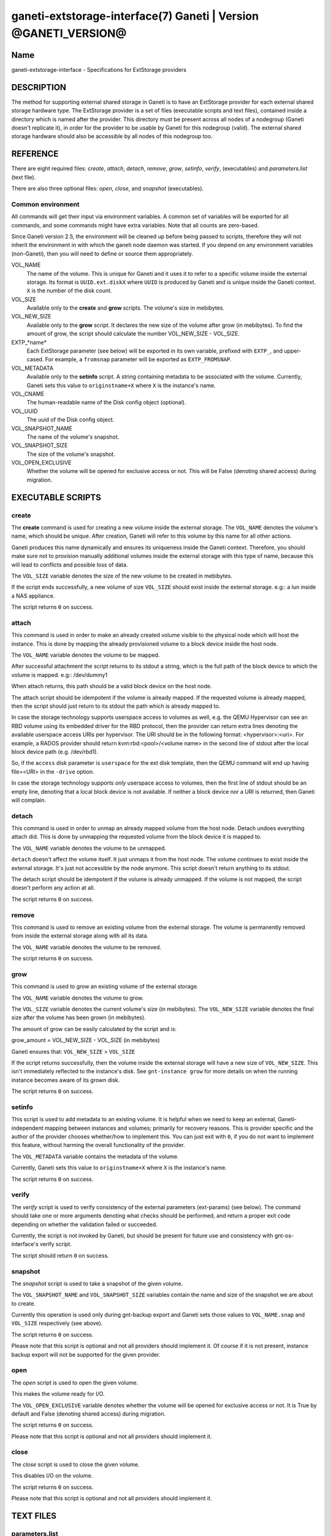 ganeti-extstorage-interface(7) Ganeti | Version @GANETI_VERSION@
================================================================

Name
----

ganeti-extstorage-interface - Specifications for ExtStorage providers

DESCRIPTION
-----------

The method for supporting external shared storage in Ganeti is to have
an ExtStorage provider for each external shared storage hardware type.
The ExtStorage provider is a set of files (executable scripts and text
files), contained inside a directory which is named after the provider.
This directory must be present across all nodes of a nodegroup (Ganeti
doesn't replicate it), in order for the provider to be usable by Ganeti
for this nodegroup (valid). The external shared storage hardware should
also be accessible by all nodes of this nodegroup too.

REFERENCE
---------

There are eight required files: *create*, *attach*, *detach*, *remove*,
*grow*, *setinfo*, *verify*, (executables) and *parameters.list*
(text file).

There are also three optional files: *open*, *close*, and
*snapshot* (executables).

Common environment
~~~~~~~~~~~~~~~~~~

All commands will get their input via environment variables. A common
set of variables will be exported for all commands, and some commands
might have extra variables. Note that all counts are zero-based.

Since Ganeti version 2.5, the environment will be cleaned up before
being passed to scripts, therefore they will not inherit the environment
in with which the ganeti node daemon was started. If you depend on any
environment variables (non-Ganeti), then you will need to define or
source them appropriately.

VOL_NAME
    The name of the volume. This is unique for Ganeti and it uses it
    to refer to a specific volume inside the external storage. Its
    format is ``UUID.ext.diskX`` where ``UUID`` is produced by Ganeti
    and is unique inside the Ganeti context. ``X`` is the number of the
    disk count.

VOL_SIZE
    Available only to the **create** and **grow** scripts. The volume's
    size in mebibytes.

VOL_NEW_SIZE
    Available only to the **grow** script. It declares the new size of
    the volume after grow (in mebibytes). To find the amount of grow,
    the script should calculate the number VOL_NEW_SIZE - VOL_SIZE.

EXTP_*name*
    Each ExtStorage parameter (see below) will be exported in its own
    variable, prefixed with ``EXTP_``, and upper-cased. For example, a
    ``fromsnap`` parameter will be exported as ``EXTP_FROMSNAP``.

VOL_METADATA
    Available only to the **setinfo** script. A string containing
    metadata to be associated with the volume. Currently, Ganeti sets
    this value to ``originstname+X`` where ``X`` is the instance's name.

VOL_CNAME
    The human-readable name of the Disk config object (optional).

VOL_UUID
    The uuid of the Disk config object.

VOL_SNAPSHOT_NAME
    The name of the volume's snapshot.

VOL_SNAPSHOT_SIZE
    The size of the volume's snapshot.

VOL_OPEN_EXCLUSIVE
    Whether the volume will be opened for exclusive access or not.
    This will be False (denoting shared access) during migration.

EXECUTABLE SCRIPTS
------------------

create
~~~~~~

The **create** command is used for creating a new volume inside the
external storage. The ``VOL_NAME`` denotes the volume's name, which
should be unique. After creation, Ganeti will refer to this volume by
this name for all other actions.

Ganeti produces this name dynamically and ensures its uniqueness inside
the Ganeti context. Therefore, you should make sure not to provision
manually additional volumes inside the external storage with this type
of name, because this will lead to conflicts and possible loss of data.

The ``VOL_SIZE`` variable denotes the size of the new volume to be
created in mebibytes.

If the script ends successfully, a new volume of size ``VOL_SIZE``
should exist inside the external storage. e.g:: a lun inside a NAS
appliance.

The script returns ``0`` on success.

attach
~~~~~~

This command is used in order to make an already created volume visible
to the physical node which will host the instance. This is done by
mapping the already provisioned volume to a block device inside the host
node.

The ``VOL_NAME`` variable denotes the volume to be mapped.

After successful attachment the script returns to its stdout a string,
which is the full path of the block device to which the volume is
mapped.  e.g:: /dev/dummy1

When attach returns, this path should be a valid block device on the
host node.

The attach script should be idempotent if the volume is already mapped.
If the requested volume is already mapped, then the script should just
return to its stdout the path which is already mapped to.

In case the storage technology supports userspace access to volumes as
well, e.g. the QEMU Hypervisor can see an RBD volume using its embedded
driver for the RBD protocol, then the provider can return extra lines
denoting the available userspace access URIs per hypervisor. The URI
should be in the following format: <hypervisor>:<uri>. For example, a
RADOS provider should return kvm:rbd:<pool>/<volume name> in the second
line of stdout after the local block device path (e.g. /dev/rbd1).

So, if the ``access`` disk parameter is ``userspace`` for the ext disk
template, then the QEMU command will end up having file=<URI> in
the ``-drive`` option.

In case the storage technology supports *only* userspace access to
volumes, then the first line of stdout should be an empty line, denoting
that a local block device is not available. If neither a block device
nor a URI is returned, then Ganeti will complain.

detach
~~~~~~

This command is used in order to unmap an already mapped volume from the
host node. Detach undoes everything attach did. This is done by
unmapping the requested volume from the block device it is mapped to.

The ``VOL_NAME`` variable denotes the volume to be unmapped.

``detach`` doesn't affect the volume itself. It just unmaps it from the
host node. The volume continues to exist inside the external storage.
It's just not accessible by the node anymore. This script doesn't return
anything to its stdout.

The detach script should be idempotent if the volume is already
unmapped. If the volume is not mapped, the script doesn't perform any
action at all.

The script returns ``0`` on success.

remove
~~~~~~

This command is used to remove an existing volume from the external
storage. The volume is permanently removed from inside the external
storage along with all its data.

The ``VOL_NAME`` variable denotes the volume to be removed.

The script returns ``0`` on success.

grow
~~~~

This command is used to grow an existing volume of the external storage.

The ``VOL_NAME`` variable denotes the volume to grow.

The ``VOL_SIZE`` variable denotes the current volume's size (in
mebibytes). The ``VOL_NEW_SIZE`` variable denotes the final size after
the volume has been grown (in mebibytes).

The amount of grow can be easily calculated by the script and is:

grow_amount = VOL_NEW_SIZE - VOL_SIZE (in mebibytes)

Ganeti ensures that: ``VOL_NEW_SIZE`` > ``VOL_SIZE``

If the script returns successfully, then the volume inside the external
storage will have a new size of ``VOL_NEW_SIZE``. This isn't immediately
reflected to the instance's disk. See ``gnt-instance grow`` for more
details on when the running instance becomes aware of its grown disk.

The script returns ``0`` on success.

setinfo
~~~~~~~

This script is used to add metadata to an existing volume. It is helpful
when we need to keep an external, Ganeti-independent mapping between
instances and volumes; primarily for recovery reasons. This is provider
specific and the author of the provider chooses whether/how to implement
this. You can just exit with ``0``, if you do not want to implement this
feature, without harming the overall functionality of the provider.

The ``VOL_METADATA`` variable contains the metadata of the volume.

Currently, Ganeti sets this value to ``originstname+X`` where ``X`` is
the instance's name.

The script returns ``0`` on success.

verify
~~~~~~

The *verify* script is used to verify consistency of the external
parameters (ext-params) (see below). The command should take one or more
arguments denoting what checks should be performed, and return a proper
exit code depending on whether the validation failed or succeeded.

Currently, the script is not invoked by Ganeti, but should be present
for future use and consistency with gnt-os-interface's verify script.

The script should return ``0`` on success.

snapshot
~~~~~~~~

The *snapshot* script is used to take a snapshot of the given volume.

The ``VOL_SNAPSHOT_NAME`` and ``VOL_SNAPSHOT_SIZE`` variables contain
the name and size of the snapshot we are about to create.

Currently this operation is used only during gnt-backup export and
Ganeti sets those values to ``VOL_NAME.snap`` and ``VOL_SIZE``
respectively (see above).

The script returns ``0`` on success.

Please note that this script is optional and not all providers should
implement it. Of course if it is not present, instance backup export
will not be supported for the given provider.

open
~~~~

The *open* script is used to open the given volume.

This makes the volume ready for I/O.

The ``VOL_OPEN_EXCLUSIVE`` variable denotes whether the volume will be
opened for exclusive access or not. It is True by default and
False (denoting shared access) during migration.

The script returns ``0`` on success.

Please note that this script is optional and not all providers should
implement it.

close
~~~~~

The *close* script is used to close the given volume.

This disables I/O on the volume.

The script returns ``0`` on success.

Please note that this script is optional and not all providers should
implement it.

TEXT FILES
----------

parameters.list
~~~~~~~~~~~~~~~

This file declares the parameters supported by the ExtStorage provider,
one parameter per line, with name and description (space and/or tab
separated). For example::

    fromsnap Snapshot name to create the volume from
    nas_ip The IP of the NAS appliance

The parameters can then be used during instance add as follows::

    # gnt-instance add --disk=0:fromsnap="file_name",nas_ip="1.2.3.4" ...

EXAMPLES
--------

In the following examples we assume that you have already installed
successfully two ExtStorage providers: ``pvdr1`` and ``pvdr2``

Add a new instance with a 10G first disk provided by ``pvdr1`` and a 20G
second disk provided by ``pvdr2``::

    # gnt-instance add -t ext --disk=0:size=10G,provider=pvdr1
                              --disk=1:size=20G,provider=pvdr2

Add a new instance with a 5G first disk provided by provider ``pvdr1``
and also pass the ``prm1``, ``prm2`` parameters to the provider, with
the corresponding values ``val1``, ``val2``::

   # gnt-instance add -t ext
                      --disk=0:size=5G,provider=pvdr1,prm1=val1,prm2=val2

Modify an existing instance of disk type ``ext`` by adding a new 30G
disk provided by provider ``pvdr2``::

   # gnt-instance modify --disk 1:add,size=30G,provider=pvdr2 <instance>

Modify an existing instance of disk type ``ext`` by adding 2 new disks,
of different providers, passing one parameter for the first one::

   # gnt-instance modify --disk 2:add,size=3G,provider=pvdr1,prm1=val1
                         --disk 3:add,size=5G,provider=pvdr2
                         <instance>

NOTES
-----

Backwards compatibility
~~~~~~~~~~~~~~~~~~~~~~~

The ExtStorage Interface was introduced in Ganeti 2.7.
Ganeti 2.7 and up is compatible with the ExtStorage Interface.

Common behaviour
~~~~~~~~~~~~~~~~

All the scripts should display an usage message when called with a wrong
number of arguments or when the first argument is ``-h`` or ``--help``.

.. vim: set textwidth=72 :
.. Local Variables:
.. mode: rst
.. fill-column: 72
.. End:
